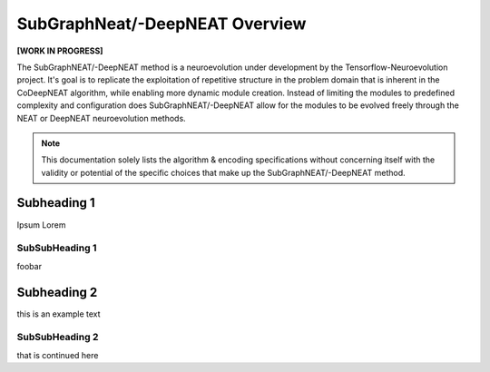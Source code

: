SubGraphNeat/-DeepNEAT Overview
====================================

**[WORK IN PROGRESS]**

The SubGraphNEAT/-DeepNEAT method is a neuroevolution under development by the Tensorflow-Neuroevolution project. It's goal is to replicate the exploitation of repetitive structure in the problem domain that is inherent in the CoDeepNEAT algorithm, while enabling more dynamic module creation. Instead of limiting the modules to predefined complexity and configuration does SubGraphNEAT/-DeepNEAT allow for the modules to be evolved freely through the NEAT or DeepNEAT neuroevolution methods.


.. note:: This documentation solely lists the algorithm & encoding specifications without concerning itself with the validity or potential of the specific choices that make up the SubGraphNEAT/-DeepNEAT method.



Subheading 1
------------

Ipsum Lorem


SubSubHeading 1
~~~~~~~~~~~~~~~

foobar


Subheading 2
------------

this is an example text


SubSubHeading 2
~~~~~~~~~~~~~~~

that is continued here


